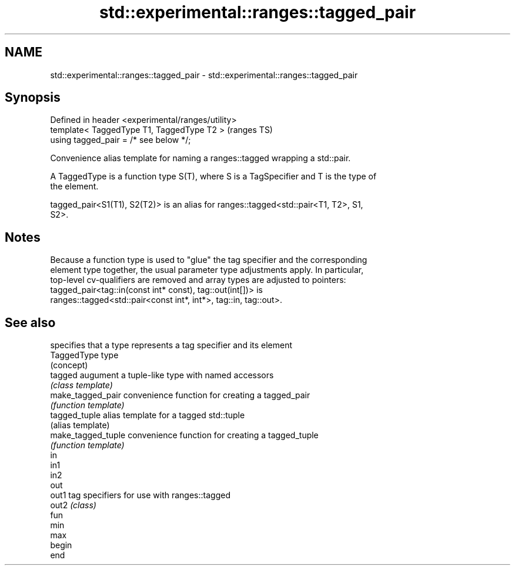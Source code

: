 .TH std::experimental::ranges::tagged_pair 3 "2020.11.17" "http://cppreference.com" "C++ Standard Libary"
.SH NAME
std::experimental::ranges::tagged_pair \- std::experimental::ranges::tagged_pair

.SH Synopsis
   Defined in header <experimental/ranges/utility>
   template< TaggedType T1, TaggedType T2 >         (ranges TS)
   using tagged_pair = /* see below */;

   Convenience alias template for naming a ranges::tagged wrapping a std::pair.

   A TaggedType is a function type S(T), where S is a TagSpecifier and T is the type of
   the element.

   tagged_pair<S1(T1), S2(T2)> is an alias for ranges::tagged<std::pair<T1, T2>, S1,
   S2>.

.SH Notes

   Because a function type is used to "glue" the tag specifier and the corresponding
   element type together, the usual parameter type adjustments apply. In particular,
   top-level cv-qualifiers are removed and array types are adjusted to pointers:
   tagged_pair<tag::in(const int* const), tag::out(int[])> is
   ranges::tagged<std::pair<const int*, int*>, tag::in, tag::out>.

.SH See also

                     specifies that a type represents a tag specifier and its element
   TaggedType        type
                     (concept) 
   tagged            augument a tuple-like type with named accessors
                     \fI(class template)\fP 
   make_tagged_pair  convenience function for creating a tagged_pair
                     \fI(function template)\fP 
   tagged_tuple      alias template for a tagged std::tuple
                     (alias template) 
   make_tagged_tuple convenience function for creating a tagged_tuple
                     \fI(function template)\fP 
   in
   in1
   in2
   out
   out1              tag specifiers for use with ranges::tagged
   out2              \fI(class)\fP 
   fun
   min
   max
   begin
   end
